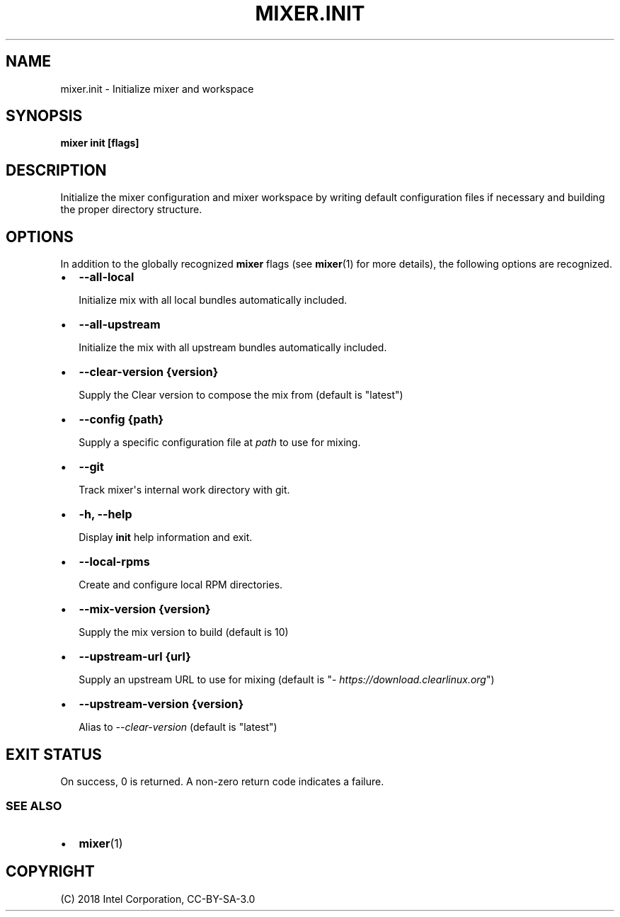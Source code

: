 .\" Man page generated from reStructuredText.
.
.TH MIXER.INIT 1 "" "" ""
.SH NAME
mixer.init \- Initialize mixer and workspace
.
.nr rst2man-indent-level 0
.
.de1 rstReportMargin
\\$1 \\n[an-margin]
level \\n[rst2man-indent-level]
level margin: \\n[rst2man-indent\\n[rst2man-indent-level]]
-
\\n[rst2man-indent0]
\\n[rst2man-indent1]
\\n[rst2man-indent2]
..
.de1 INDENT
.\" .rstReportMargin pre:
. RS \\$1
. nr rst2man-indent\\n[rst2man-indent-level] \\n[an-margin]
. nr rst2man-indent-level +1
.\" .rstReportMargin post:
..
.de UNINDENT
. RE
.\" indent \\n[an-margin]
.\" old: \\n[rst2man-indent\\n[rst2man-indent-level]]
.nr rst2man-indent-level -1
.\" new: \\n[rst2man-indent\\n[rst2man-indent-level]]
.in \\n[rst2man-indent\\n[rst2man-indent-level]]u
..
.SH SYNOPSIS
.sp
\fBmixer init [flags]\fP
.SH DESCRIPTION
.sp
Initialize the mixer configuration and mixer workspace by writing default
configuration files if necessary and building the proper directory structure.
.SH OPTIONS
.sp
In addition to the globally recognized \fBmixer\fP flags (see \fBmixer\fP(1) for
more details), the following options are recognized.
.INDENT 0.0
.IP \(bu 2
\fB\-\-all\-local\fP
.sp
Initialize mix with all local bundles automatically included.
.IP \(bu 2
\fB\-\-all\-upstream\fP
.sp
Initialize the mix with all upstream bundles automatically included.
.IP \(bu 2
\fB\-\-clear\-version {version}\fP
.sp
Supply the Clear version to compose the mix from (default is "latest")
.IP \(bu 2
\fB\-\-config {path}\fP
.sp
Supply a specific configuration file at \fIpath\fP to use for mixing.
.IP \(bu 2
\fB\-\-git\fP
.sp
Track mixer\(aqs internal work directory with git.
.IP \(bu 2
\fB\-h, \-\-help\fP
.sp
Display \fBinit\fP help information and exit.
.IP \(bu 2
\fB\-\-local\-rpms\fP
.sp
Create and configure local RPM directories.
.IP \(bu 2
\fB\-\-mix\-version {version}\fP
.sp
Supply the mix version to build (default is 10)
.IP \(bu 2
\fB\-\-upstream\-url {url}\fP
.sp
Supply an upstream URL to use for mixing (default is
"\fI\%https://download.clearlinux.org\fP")
.IP \(bu 2
\fB\-\-upstream\-version {version}\fP
.sp
Alias to \fI\-\-clear\-version\fP (default is "latest")
.UNINDENT
.SH EXIT STATUS
.sp
On success, 0 is returned. A non\-zero return code indicates a failure.
.SS SEE ALSO
.INDENT 0.0
.IP \(bu 2
\fBmixer\fP(1)
.UNINDENT
.SH COPYRIGHT
(C) 2018 Intel Corporation, CC-BY-SA-3.0
.\" Generated by docutils manpage writer.
.
